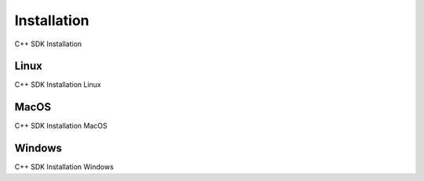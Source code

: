 Installation
===================

C++ SDK Installation

#########
Linux
#########

C++ SDK Installation Linux

#########
MacOS
#########

C++ SDK Installation MacOS

#########
Windows
#########

C++ SDK Installation Windows
